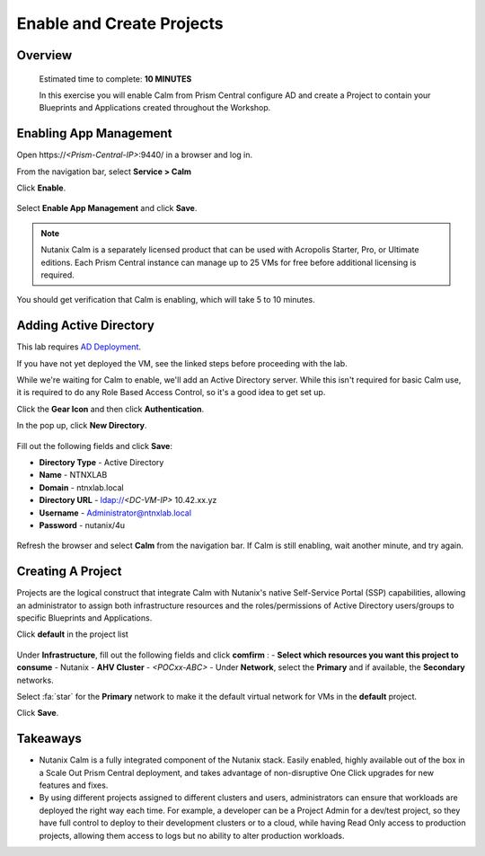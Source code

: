 .. _calm_enable:

---------------------------------
Enable and Create Projects
---------------------------------

Overview
++++++++

  Estimated time to complete: **10 MINUTES**

  In this exercise you will enable Calm from Prism Central configure AD and create a Project to contain your Blueprints and Applications created throughout the Workshop.


Enabling App Management
+++++++++++++++++++++++

Open \https://*<Prism-Central-IP>*:9440/ in a browser and log in.

From the navigation bar, select **Service > Calm** 

Click **Enable**.

.. figure:: images/581enable1.png

Select **Enable App Management** and click **Save**.

.. note:: Nutanix Calm is a separately licensed product that can be used with Acropolis Starter, Pro, or Ultimate editions. Each Prism Central instance can manage up to 25 VMs for free before additional licensing is required.

.. figure:: images/581enable2.png

You should get verification that Calm is enabling, which will take 5 to 10 minutes.

.. figure:: images/581enable3.png

Adding Active Directory
+++++++++++++++++++++++

This lab requires `AD Deployment`_. 

.. _AD Deployment: https://bootcamps.nutanix.handsonworkshops.com/workshops/503dd651-8ffc-494c-9d7a-881929ce95ae/view/AD/AD/

If you have not yet deployed the VM, see the linked steps before proceeding with the lab.


While we're waiting for Calm to enable, we'll add an Active Directory server.  While this isn't required for basic Calm use, it is required to do any Role Based Access Control, so it's a good idea to get set up.

Click the **Gear Icon** and then click **Authentication**.

In the pop up, click **New Directory**.

.. figure:: images/581enable5.png

Fill out the following fields and click **Save**:

- **Directory Type** - Active Directory
- **Name** - NTNXLAB
- **Domain** - ntnxlab.local
- **Directory URL** - ldap://*<DC-VM-IP>* 10.42.xx.yz
- **Username** - Administrator@ntnxlab.local
- **Password** - nutanix/4u

.. figure:: images/581enable6.png

.. figure:: images/581enable61.png

Refresh the browser and select **Calm** from the navigation bar.  If Calm is still enabling, wait another minute, and try again.

.. figure:: images/581enable7.png


Creating A Project
++++++++++++++++++

Projects are the logical construct that integrate Calm with Nutanix's native Self-Service Portal (SSP) capabilities, allowing an administrator to assign both infrastructure resources and the roles/permissions of Active Directory users/groups to specific Blueprints and Applications.

Click **default** in the project list

.. figure:: images/581enable8.png

Under **Infrastructure**, fill out the following fields and click **comfirm** :
- **Select which resources you want this project to consume** - Nutanix
- **AHV Cluster** - *<POCxx-ABC>*
- Under **Network**, select the **Primary** and if available, the **Secondary** networks. 

Select :fa:`star` for the **Primary** network to make it the default virtual network for VMs in the **default** project.

Click **Save**.

.. figure:: images/581enable81.png

Takeaways
+++++++++

- Nutanix Calm is a fully integrated component of the Nutanix stack. Easily enabled, highly available out of the box in a Scale Out Prism Central deployment, and takes advantage of non-disruptive One Click upgrades for new features and fixes.
- By using different projects assigned to different clusters and users, administrators can ensure that workloads are deployed the right way each time.  For example, a developer can be a Project Admin for a dev/test project, so they have full control to deploy to their development clusters or to a cloud, while having Read Only access to production projects, allowing them access to logs but no ability to alter production workloads.

